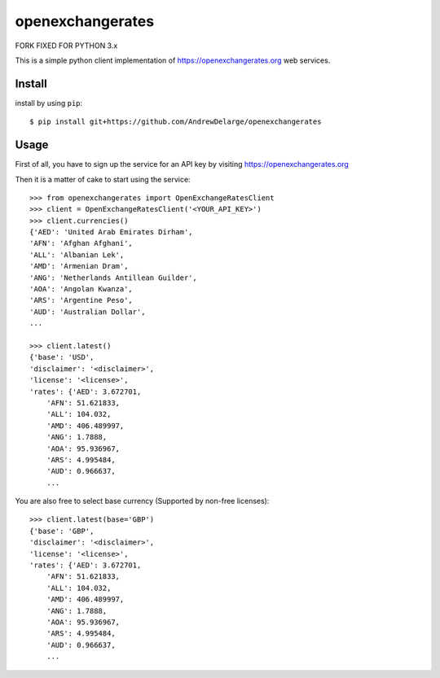 =================
openexchangerates
=================
FORK FIXED FOR PYTHON 3.x

This is a simple python client implementation of https://openexchangerates.org
web services.

Install
-------

install
by using ``pip``::

    $ pip install git+https://github.com/AndrewDelarge/openexchangerates

Usage
-----

First of all, you have to sign up the service for an API key by visiting
https://openexchangerates.org

Then it is a matter of cake to start using the service::

    >>> from openexchangerates import OpenExchangeRatesClient
    >>> client = OpenExchangeRatesClient('<YOUR_API_KEY>')
    >>> client.currencies()
    {'AED': 'United Arab Emirates Dirham',
    'AFN': 'Afghan Afghani',
    'ALL': 'Albanian Lek',
    'AMD': 'Armenian Dram',
    'ANG': 'Netherlands Antillean Guilder',
    'AOA': 'Angolan Kwanza',
    'ARS': 'Argentine Peso',
    'AUD': 'Australian Dollar',
    ...

    >>> client.latest()
    {'base': 'USD',
    'disclaimer': '<disclaimer>',
    'license': '<license>',
    'rates': {'AED': 3.672701,
        'AFN': 51.621833,
        'ALL': 104.032,
        'AMD': 406.489997,
        'ANG': 1.7888,
        'AOA': 95.936967,
        'ARS': 4.995484,
        'AUD': 0.966637,
        ...

You are also free to select base currency (Supported by non-free licenses)::

    >>> client.latest(base='GBP')
    {'base': 'GBP',
    'disclaimer': '<disclaimer>',
    'license': '<license>',
    'rates': {'AED': 3.672701,
        'AFN': 51.621833,
        'ALL': 104.032,
        'AMD': 406.489997,
        'ANG': 1.7888,
        'AOA': 95.936967,
        'ARS': 4.995484,
        'AUD': 0.966637,
        ...
